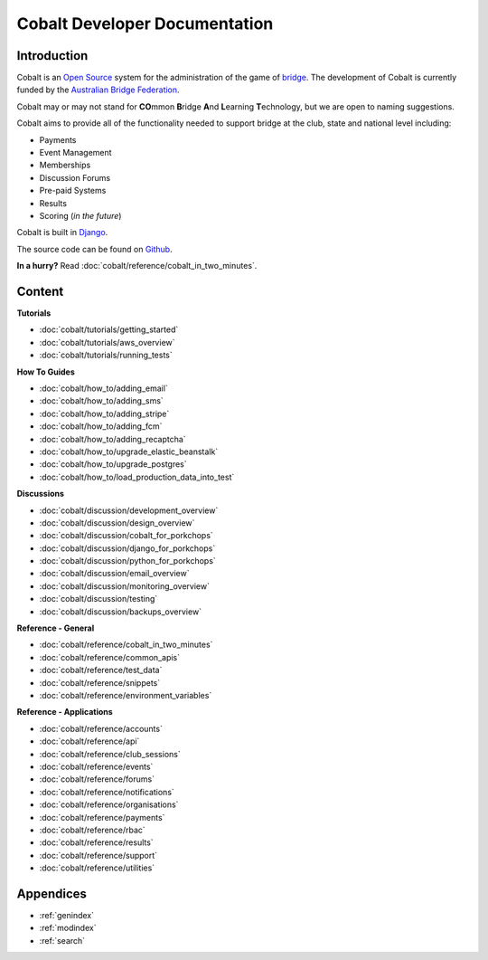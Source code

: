 ###########################################
Cobalt Developer Documentation
###########################################

.. image:: images/cobalt.jpg
 :width: 500
 :alt: Cobalt Chemical Symbol
 :align: center

Introduction
============

Cobalt is an `Open Source <https://github.com/abftech/cobalt/blob/master/LICENSE>`_
system for the administration of the game of
`bridge <https://en.wikipedia.org/wiki/Contract_bridge>`_.
The development of Cobalt is currently funded by the `Australian Bridge Federation <https://abf.com.au>`_.

Cobalt may or may not stand for **CO**\ mmon **B**\ ridge **A**\ nd **L**\ earning **T**\ echnology, but we are open to
naming suggestions.

Cobalt aims to provide all of the functionality needed to support bridge at the club, state and
national level including:

- Payments
- Event Management
- Memberships
- Discussion Forums
- Pre-paid Systems
- Results
- Scoring (*in the future*)

Cobalt is built in `Django <https://www.djangoproject.com/>`_.

The source code can be found on `Github <https://github.com/abftech/cobalt>`_.

**In a hurry?** Read :doc:`cobalt/reference/cobalt_in_two_minutes`.

Content
=======

**Tutorials**

- :doc:`cobalt/tutorials/getting_started`
- :doc:`cobalt/tutorials/aws_overview`
- :doc:`cobalt/tutorials/running_tests`

**How To Guides**

- :doc:`cobalt/how_to/adding_email`
- :doc:`cobalt/how_to/adding_sms`
- :doc:`cobalt/how_to/adding_stripe`
- :doc:`cobalt/how_to/adding_fcm`
- :doc:`cobalt/how_to/adding_recaptcha`
- :doc:`cobalt/how_to/upgrade_elastic_beanstalk`
- :doc:`cobalt/how_to/upgrade_postgres`
- :doc:`cobalt/how_to/load_production_data_into_test`

**Discussions**

- :doc:`cobalt/discussion/development_overview`
- :doc:`cobalt/discussion/design_overview`
- :doc:`cobalt/discussion/cobalt_for_porkchops`
- :doc:`cobalt/discussion/django_for_porkchops`
- :doc:`cobalt/discussion/python_for_porkchops`
- :doc:`cobalt/discussion/email_overview`
- :doc:`cobalt/discussion/monitoring_overview`
- :doc:`cobalt/discussion/testing`
- :doc:`cobalt/discussion/backups_overview`

**Reference - General**

- :doc:`cobalt/reference/cobalt_in_two_minutes`
- :doc:`cobalt/reference/common_apis`
- :doc:`cobalt/reference/test_data`
- :doc:`cobalt/reference/snippets`
- :doc:`cobalt/reference/environment_variables`

**Reference - Applications**

- :doc:`cobalt/reference/accounts`
- :doc:`cobalt/reference/api`
- :doc:`cobalt/reference/club_sessions`
- :doc:`cobalt/reference/events`
- :doc:`cobalt/reference/forums`
- :doc:`cobalt/reference/notifications`
- :doc:`cobalt/reference/organisations`
- :doc:`cobalt/reference/payments`
- :doc:`cobalt/reference/rbac`
- :doc:`cobalt/reference/results`
- :doc:`cobalt/reference/support`
- :doc:`cobalt/reference/utilities`



Appendices
==========

* :ref:`genindex`
* :ref:`modindex`
* :ref:`search`

